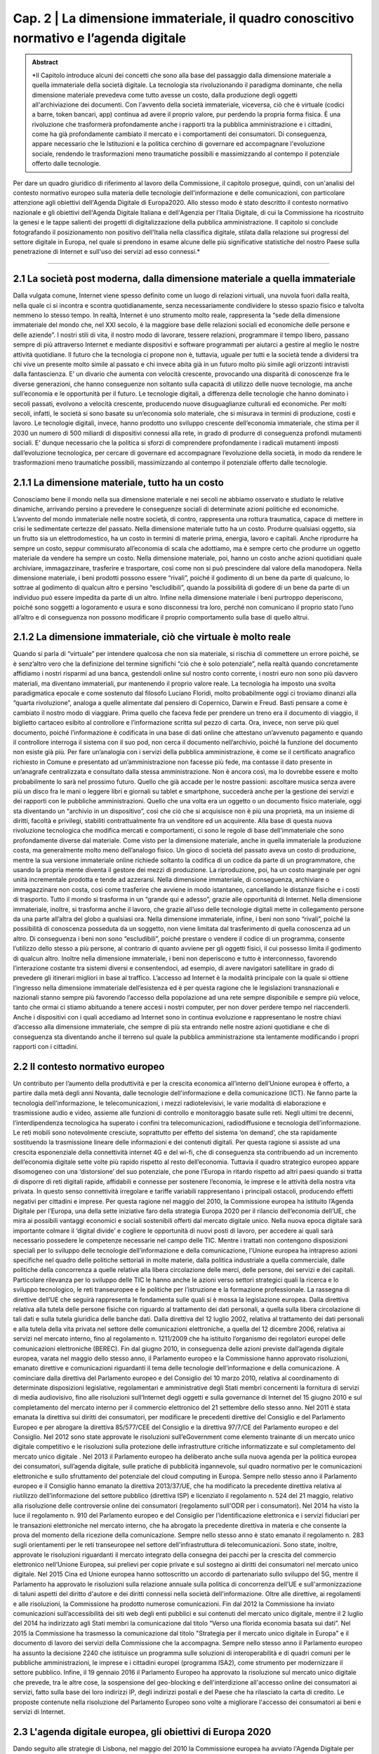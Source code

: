 ==================================================
Cap. 2 | La dimensione immateriale, il quadro conoscitivo normativo e l’agenda digitale
==================================================

.. admonition:: Abstract

   *Il Capitolo introduce alcuni dei concetti che sono alla base del passaggio dalla dimensione materiale a quella immateriale della             società digitale. La tecnologia sta rivoluzionando il paradigma dominante, che nella dimensione materiale prevedeva come tutto avesse un costo, dalla produzione degli oggetti all'archiviazione dei documenti. Con l'avvento della società immateriale, viceversa, ciò che è virtuale (codici a barre, token bancari, app) continua ad avere il proprio valore, pur perdendo la propria forma fisica. È una rivoluzione che trasformerà profondamente anche i rapporti tra la pubblica amministrazione e i cittadini, come ha già profondamente cambiato il mercato e i comportamenti dei consumatori. Di conseguenza, appare necessario che le Istituzioni e la politica cerchino di governare ed accompagnare l'evoluzione sociale, rendendo le trasformazioni meno traumatiche possibili e massimizzando al contempo il potenziale offerto dalle tecnologie. 

Per dare un quadro giuridico di riferimento al lavoro della Commissione, il capitolo prosegue, quindi, con un'analisi del contesto normativo europeo sulla materia delle tecnologie dell'informazione e delle comunicazioni, con particolare attenzione agli obiettivi dell'Agenda Digitale di Europa2020. Allo stesso modo è stato descritto il contesto normativo nazionale e gli obiettivi dell'Agenda Digitale Italiana e dell'Agenzia per l'Italia Digitale, di cui la Commissione ha ricostruito la genesi e le tappe salienti dei progetti di digitalizzazione della pubblica amministrazione. Il capitolo si conclude fotografando il posizionamento non positivo dell'Italia nella classifica digitale, stilata dalla relazione sui progressi del settore digitale in Europa, nel quale si prendono in esame alcune delle più significative statistiche del nostro Paese sulla penetrazione di Internet e sull'uso dei servizi ad esso connessi.*

------------

2.1 La società post moderna, dalla dimensione materiale a quella immateriale
^^^^^^^^^^^^^^^^^^^^^^^^^^^^^^^^^^^^^^
Dalla vulgata comune, Internet viene spesso definito come un luogo di relazioni virtuali, una nuvola fuori dalla realtà, nella quale ci si incontra e scontra quotidianamente, senza necessariamente condividere lo stesso spazio fisico e talvolta nemmeno lo stesso tempo. In realtà, Internet è uno strumento molto reale, rappresenta la “sede della dimensione immateriale del mondo che, nel XXI secolo, è la maggiore base delle relazioni sociali ed economiche delle persone e delle aziende”. I nostri stili di vita, il nostro modo di lavorare, tessere relazioni, programmare il tempo libero, passano sempre di più attraverso Internet e mediante dispositivi e software programmati per aiutarci a gestire al meglio le nostre attività quotidiane. 
Il futuro che la tecnologia ci propone non è, tuttavia, uguale per tutti e la società tende a dividersi tra chi vive un presente molto simile al passato e chi invece abita già in un futuro molto più simile agli orizzonti intravisti dalla fantascienza. E’ un divario che aumenta con velocità crescente, provocando una disparità di conoscenze fra le diverse generazioni, che hanno conseguenze non soltanto sulla capacità di utilizzo delle nuove tecnologie, ma anche sull’economia e le opportunità per il futuro. Le tecnologie digitali, a differenza delle tecnologie che hanno dominato i secoli passati, evolvono a velocità crescente, producendo nuove disuguaglianze culturali ed economiche. Per molti secoli, infatti, le società si sono basate su un’economia solo materiale, che si misurava in termini di produzione, costi e lavoro. Le tecnologie digitali, invece, hanno prodotto uno sviluppo crescente dell’economia immateriale, che stima per il 2030 un numero di 500 miliardi di dispositivi connessi alla rete, in grado di produrre di conseguenza profondi mutamenti sociali. E’ dunque necessario che la politica si sforzi di comprendere profondamente i radicali mutamenti imposti dall’evoluzione tecnologica, per cercare di governare ed accompagnare l’evoluzione della società, in modo da rendere le trasformazioni meno traumatiche possibili, massimizzando al contempo il potenziale offerto dalle tecnologie.  

2.1.1 La dimensione materiale, tutto ha un costo
^^^^^^^^^^^^^^^^^^^^^^^^^^^^^^^^^^^^^^
Conosciamo bene il mondo nella sua dimensione materiale e nei secoli ne abbiamo osservato e studiato le relative dinamiche, arrivando persino a prevedere le conseguenze sociali di determinate azioni politiche ed economiche. L’avvento del mondo immateriale nelle nostre società, di contro, rappresenta una rottura traumatica, capace di mettere in crisi le sedimentate certezze del passato. Nella dimensione materiale tutto ha un costo. Produrre qualsiasi oggetto, sia un frutto sia un elettrodomestico, ha un costo in termini di materie prima, energia, lavoro e capitali. Anche riprodurre ha sempre un costo, seppur commisurato all’economia di scala che adottiamo, ma è sempre certo che produrre un oggetto materiale da vendere ha sempre un costo. Nella dimensione materiale, poi, hanno un costo anche azioni quotidiani quale archiviare, immagazzinare, trasferire e trasportare, così come non si può prescindere dal valore della manodopera. Nella dimensione materiale, i beni prodotti possono essere “rivali”, poiché il godimento di un bene da parte di qualcuno, lo sottrae al godimento di qualcun altro e persino “escludibili”, quando la possibilità di godere di un bene da parte di un individuo può essere impedita da parte di un altro. Infine nella dimensione materiale i beni purtroppo deperiscono, poiché sono soggetti a logoramento e usura e sono disconnessi tra loro, perché non comunicano il proprio stato l’uno all’altro e di conseguenza non possono modificare il proprio comportamento sulla base di quello altrui.  

2.1.2 La dimensione immateriale, ciò che virtuale è molto reale
^^^^^^^^^^^^^^^^^^^^^^^^^^^^^^^^^^^^^^
Quando si parla di “virtuale” per intendere qualcosa che non sia materiale, si rischia di commettere un errore poiché, se è senz’altro vero che la definizione del termine significhi “ciò che è solo potenziale”, nella realtà quando concretamente affidiamo i nostri risparmi ad una banca, gestendoli online sul nostro conto corrente, i nostri euro non sono più davvero materiali, ma diventano immateriali, pur mantenendo il proprio valore reale. La tecnologia ha imposto una svolta paradigmatica epocale e come sostenuto dal filosofo Luciano Floridi, molto probabilmente oggi ci troviamo dinanzi alla “quarta rivoluzione”, analoga a quelle alimentate dal pensiero di Copernico, Darwin e Freud. Basti pensare a come è cambiato il nostro modo di viaggiare. Prima quello che faceva fede per prendere un treno era il documento di viaggio, il biglietto cartaceo esibito al controllore e l’informazione scritta sul pezzo di carta. Ora, invece, non serve più quel documento, poiché l’informazione è codificata in una base di dati online che attestano un’avvenuto pagamento e quando il controllore interroga il sistema con il suo pod, non cerca il documento nell’archivio, poiché la funzione del documento non esiste già più. Per fare un’analogia con i servizi della pubblica amministrazione, è come se il certificato anagrafico richiesto in Comune e presentato ad un’amministrazione non facesse più fede, ma contasse il dato presente in un’anagrafe centralizzata e consultato dalla stessa amministrazione. Non è ancora così, ma lo dovrebbe essere e molto probabilmente lo sarà nel prossimo futuro. Quello che già accade per le nostre passioni: ascoltare musica senza avere più un disco fra le mani o leggere libri e giornali su tablet e smartphone, succederà anche per la gestione dei servizi e dei rapporti con le pubbliche amministrazioni. Quello che una volta era un oggetto o un documento fisico materiale, oggi sta diventando un “archivio in un dispositivo”, così che ciò che si acquisisce non è più una proprietà, ma un insieme di diritti, facoltà e privilegi, stabiliti contrattualmente fra un venditore ed un acquirente. Alla base di questa nuova rivoluzione tecnologica che modifica mercati e comportamenti, ci sono le regole di base dell’immateriale che sono profondamente diverse dal materiale. Come visto per la dimensione materiale, anche in quella immateriale la produzione costa, ma generalmente molto meno dell’analogo fisico. Un gioco di società del passato aveva un costo di produzione, mentre la sua versione immateriale online richiede soltanto la codifica di un codice da parte di un programmatore, che usando la propria mente diventa il gestore dei mezzi di produzione. La riproduzione, poi, ha un costo marginale per ogni unità incrementale prodotta e tende ad azzerarsi. Nella dimensione immateriale, di conseguenza, archiviare o immagazzinare non costa, così come trasferire che avviene in modo istantaneo, cancellando le distanze fisiche e i costi di trasporto. Tutto il mondo si trasforma in un “grande qui e adesso”, grazie alle opportunità di Internet. Nella dimensione immateriale, inoltre, si trasforma anche il lavoro, che grazie all’uso delle tecnologie digitali mette in collegamento persone da una parte all’altra del globo a qualsiasi ora. Nella dimensione immateriale, infine, i beni non sono “rivali”, poiché la possibilità di conoscenza posseduta da un soggetto, non viene limitata dal trasferimento di quella conoscenza ad un altro. Di conseguenza i beni non sono “escludibili”, poiché prestare o vendere il codice di un programma, consente l’utilizzo dello stesso a più persone, al contrario di quanto avviene per gli oggetti fisici, il cui possesso limita il godimento di qualcun altro. Inoltre nella dimensione immateriale, i beni non deperiscono e tutto è interconnesso, favorendo l’interazione costante tra sistemi diversi e consentendoci, ad esempio, di avere navigatori satellitare in grado di prevedere gli itinerari migliori in base al traffico. L’accesso ad Internet è la modalità principale con la quale si ottiene l’ingresso nella dimensione immateriale dell’esistenza ed è per questa ragione che le legislazioni transnazionali e nazionali stanno sempre più favorendo l’accesso della popolazione ad una rete sempre disponibile e sempre più veloce, tanto che ormai ci stiamo abituando a tenere accesi i nostri computer, per non dover perdere tempo nel riaccenderli. Anche i dispositivi con i quali accediamo ad Internet sono in continua evoluzione e rappresentano le nostre chiavi d’accesso alla dimensione immateriale, che sempre di più sta entrando nelle nostre azioni quotidiane e che di conseguenza sta diventando anche il terreno sul quale la pubblica amministrazione sta lentamente modificando i propri rapporti con i cittadini.    

2.2 Il contesto normativo europeo
^^^^^^^^^^^^^^^^^^^^^^^^^^^^^^^^^^^^^^
Un contributo per l’aumento della produttività e per la crescita economica all’interno dell’Unione europea è offerto, a partire dalla metà degli anni Novanta, dalle tecnologie dell'informazione e della comunicazione (ICT). Ne fanno parte la tecnologia dell'informazione, le telecomunicazioni, i mezzi radiotelevisivi, le varie modalità di elaborazione e trasmissione audio e video, assieme alle funzioni di controllo e monitoraggio basate sulle reti. Negli ultimi tre decenni, l’interdipendenza tecnologica ha superato i confini tra telecomunicazioni, radiodiffusione e tecnologia dell’informazione. Le reti mobili sono notevolmente cresciute, soprattutto per effetto del sistema ‘on demand’, che sta rapidamente sostituendo la trasmissione lineare delle informazioni e dei contenuti digitali. Per questa ragione si assiste ad una crescita esponenziale della connettività internet 4G e del wi-fi, che di conseguenza sta contribuendo ad un incremento dell’economia digitale sette volte più rapido rispetto al resto dell’economia. Tuttavia il quadro strategico europeo appare disomogeneo con una ‘distorsione’ del suo potenziale, che pone l’Europa in ritardo rispetto ad altri paesi quando si tratta di disporre di reti digitali rapide, affidabili e connesse per sostenere l’economia, le imprese e le attività della nostra vita privata. In questo senso connettività irregolare e tariffe variabili rappresentano i principali ostacoli, producendo effetti negativi per cittadini e imprese. Per questa ragione nel maggio del 2010, la Commissione europea ha istituito l’Agenda Digitale per l’Europa, una della sette iniziative faro della strategia Europa 2020 per il rilancio dell’economia dell’UE, che mira ai possibili vantaggi economici e sociali sostenibili offerti dal mercato digitale unico. Nella nuova epoca digitale sarà importante colmare il ‘digital divide’ e cogliere le opportunità di nuovi posti di lavoro, per accedere ai quali sarà necessario possedere le competenze necessarie nel campo delle TIC.
Mentre i trattati non contengono disposizioni speciali per lo sviluppo delle tecnologie dell’informazione e della comunicazione, l'Unione europea ha intrapreso azioni specifiche nel quadro delle politiche settoriali in molte materie, dalla politica industriale a quella commerciale, dalle politiche della concorrenza a quelle relative alla libera circolazione delle merci, delle persone, dei servizi e dei capitali. Particolare rilevanza per lo sviluppo delle TIC le hanno anche le azioni verso settori strategici quali la ricerca e lo sviluppo tecnologico, le reti transeuropee e le politiche per l’istruzione e la formazione professionale. 
La rassegna di direttive dell’UE che seguirà rappresenta le fondamenta sulle quali si è mossa la legislazione europea. Dalla direttiva relativa alla tutela delle persone fisiche con riguardo al trattamento dei dati personali, a quella sulla libera circolazione di tali dati e sulla tutela giuridica delle banche dati. Dalla direttiva del 12 luglio 2002, relativa al trattamento dei dati personali e alla tutela della vita privata nel settore delle comunicazioni elettroniche, a quella del 12 dicembre 2006, relativa ai servizi nel mercato interno, fino al regolamento n. 1211/2009 che ha istituito l’organismo dei regolatori europei delle comunicazioni elettroniche (BEREC). Fin dal giugno 2010, in conseguenza delle azioni previste dall’agenda digitale europea, varata nel maggio dello stesso anno, il Parlamento europeo e la Commissione hanno approvato risoluzioni, emanato direttive e comunicazioni riguardanti il tema delle tecnologie dell’informazione e della comunicazione. A cominciare dalla direttiva del Parlamento europeo e del Consiglio del 10 marzo 2010, relativa al coordinamento di determinate disposizioni legislative, regolamentari e amministrative degli Stati membri concernenti la fornitura di servizi di media audiovisivo, fino alle risoluzioni sull’Internet degli oggetti e sulla governance di Internet del 15 giugno 2010 e sul completamento del mercato interno per il commercio elettronico del 21 settembre dello stesso anno. 
Nel 2011 è stata emanata la direttiva sui diritti dei consumatori, per modificare le precedenti direttive del Consiglio e del Parlamento Europeo e per abrogare la direttiva 85/577/CEE del Consiglio e la direttiva 97/7/CE del Parlamento europeo e del Consiglio. Nel 2012 sono state approvate le risoluzioni sull’eGovernment come elemento trainante di un mercato unico digitale competitivo e le risoluzioni sulla protezione delle infrastrutture critiche informatizzate e sul completamento del mercato unico digitale . 
Nel 2013 il Parlamento europeo ha deliberato anche sulla nuova agenda per la politica europea dei consumatori, sull’agenda digitale, sulle pratiche di pubblicità ingannevole, sul quadro normativo per le comunicazioni elettroniche e sullo sfruttamento del potenziale del cloud computing in Europa. Sempre nello stesso anno il Parlamento europeo e il Consiglio hanno emanato la direttiva 2013/37/UE, che ha modificato la precedente direttiva relativa al riutilizzo dell’informazione del settore pubblico (direttiva ISP) e licenziato il regolamento n. 524 del 21 maggio, relativo alla risoluzione delle controversie online dei consumatori (regolamento sull'ODR per i consumatori). 
Nel 2014 ha visto la luce il regolamento n. 910 del Parlamento europeo e del Consiglio per l’identificazione elettronica e i servizi fiduciari per le transazioni elettroniche nel mercato interno, che ha abrogato la precedente direttiva in materia e che consente la prova del momento della ricezione della comunicazione. Sempre nello stesso anno è stato emanato il regolamento n. 283 sugli orientamenti per le reti transeuropee nel settore dell'infrastruttura di telecomunicazioni. Sono state, inoltre, approvate le risoluzioni riguardanti il mercato integrato della consegna dei pacchi per la crescita del commercio elettronico nell’Unione Europea, sui prelievi per copie private e sul sostegno ai diritti dei consumatori nel mercato unico digitale. 
Nel 2015 Cina ed Unione europea hanno sottoscritto un accordo di partenariato sullo sviluppo del 5G, mentre il Parlamento ha approvato le risoluzioni sulla relazione annuale sulla politica di concorrenza dell’UE e sull'armonizzazione di taluni aspetti del diritto d'autore e dei diritti connessi nella società dell'informazione.
Oltre alle direttive, ai regolamenti e alle risoluzioni, la Commissione ha prodotto numerose comunicazioni. Fin dal 2012 la Commissione ha inviato comunicazioni sull’accessibilità dei siti web degli enti pubblici e sui contenuti del mercato unico digitale, mentre il 2 luglio del 2014 ha indirizzato agli Stati membri la comunicazione dal titolo “Verso una florida economia basata sui dati”. Nel 2015 la Commissione ha trasmesso la comunicazione dal titolo "Strategia per il mercato unico digitale in Europa" e il documento di lavoro dei servizi della Commissione che la accompagna. Sempre nello stesso anno il Parlamento europeo ha assunto la decisione 2240 che istituisce un programma sulle soluzioni di interoperabilità e di quadri comuni per le pubbliche amministrazioni, le imprese e i cittadini europei (programma ISA2), come strumento per modernizzare il settore pubblico. Infine, il 19 gennaio 2016 il Parlamento Europeo ha approvato la risoluzione sul mercato unico digitale che prevede, tra le altre cose, la sospensione del geo-blocking e dell'interdizione all'accesso online dei consumatori ai servizi, fatto sulla base dei loro indirizzi IP, degli indirizzi postali e del Paese che ha rilasciato la carta di credito. Le proposte contenute nella risoluzione del Parlamento Europeo sono volte a migliorare l'accesso dei consumatori ai beni e servizi di Internet. 

2.3 L'agenda digitale europea, gli obiettivi di Europa 2020
^^^^^^^^^^^^^^^^^^^^^^^^^^^^^^^^^^^^^^^^^^^^^^^^^^^^^^^^^^^^^^^^^^
Dando seguito alle strategie di Lisbona, nel maggio del 2010 la Commissione europea ha avviato l'Agenda Digitale per l'Europa (DAE), una delle sette iniziative faro della strategia Europa 2020, che fissa gli obiettivi per la crescita nell’Unione da raggiungere entro il 2020. L’Agenda Digitale propone di sfruttare al meglio il potenziale delle tecnologie dell’informazione e della comunicazione (TIC) per favorire l’innovazione, la crescita economica e il progresso. Contiene 101 azioni, raggruppate intorno a sette aree prioritarie: 
promuovere un quadro giuridico e normativo nuovo e più stabile, tale da incentivare gli investimenti in un’infrastruttura aperta e competitiva per la banda larga ad alta velocità; 
realizzare nuove infrastrutture per i servizi pubblici digitali per collegare l'Europa;
avviare processi di istruzione e formazione, in grado di fornire le competenze digitali adeguate per la nuova occupazione generata da questo settore; 
migliorare il tasso di fiducia e sicurezza in Internet, promuovendo una strategia per la sicurezza dell’UE, che sia in grado di fornire risposte coordinate agli attacchi cibernetici e norme più rigorose in merito alla protezione dei dati personali;   
aggiornare il framework normativo dell'UE sul copyright e i diritti d’autore;
accelerare il cloud computing attraverso il potere d'acquisto del settore pubblico;
lanciare una nuova strategia industriale sull'elettronica.
L’obiettivo dell’Agenda Digitale è principalmente quello di accompagnare le persone a orientarsi nel mondo digitale. Nel complesso le TIC rappresentano circa il 5% dell’economia dell’UE e il 25% della spesa totale delle imprese, mentre gli investimenti in questo settore sono responsabili del 50% dell’aumento della produttività in tutta l’Unione.
Il punto centrale della strategia Europa 2020 è rappresentato dalla diffusione della banda larga, quale strumento per rilanciare l’economia e la competitività dei Paesi dell’Unione Europea, per migliorare gli standard di trasparenza nei rapporti fra i privati, le istituzioni e le pubbliche amministrazioni ed, infine, come mezzo per ampliare l’uso delle tecnologie per incrementare i livelli di comunicabilità ed inclusione sociale. Per raggiungere questi scopi, l’Agenda Digitale Europea ha fissato degli obiettivi quantitativi in materia di banda larga, al fine di riuscire a raggiungere tutti i cittadini dell’Unione con una copertura di base ed arrivare, entro il 2020, ad una copertura veloce per tutti pari o superiore ai 30 Mbps e una banda larga ultraveloce fino a 100 Mbps, per almeno il 50 per cento dei cittadini dell’UE. Su queste premesse, nel settembre del 2016 la Commissione Europea ha rivisto al rialzo questi obiettivi, inviando una comunicazione che ha quale obiettivo per il 2025, quello di raggiungere una connettività Gigabit per le scuole, i principali prestatori di servizi pubblici e le imprese ad alta intensità digitale, in grado di trasformare la rete in un vero e proprio strumento di comunicazione globale, capace di mantenere in connessione costante fra loro cittadini, Istituzioni ed imprese.
In questi anni le politiche comunitarie sul tema hanno raggiunto alcuni risultati che hanno prodotto alcuni vantaggi per i cittadini. In modo particolare l’UE ha elaborato un sistema di diritti e tutele degli utenti, soprattutto attraverso la razionalizzazione delle reti di pronto intervento, promuovendo il numero unico d’emergenza europeo (112), quelli destinati ai familiari dei bambini scomparsi (116000) e per l'assistenza ai minori (116111), oltre ad una linea telefonica per il sostegno emotivo (116123). Sono stati raggiunti alcuni risultati favorevoli per quanto riguarda i diritti sulla telefonia mobile e le comunicazioni elettroniche, quale il diritto alla portabilità del proprio numero di telefono, entro un giorno lavorativo, l’eliminazione delle onerose tariffe di roaming internazionale e la possibilità di possedere un nome di dominio di primo livello dell’UE. Si è inoltre cercato di migliorare la coerenza delle procedure di regolamentazione nazionale, promuovendo approcci e prassi comuni, in grado di favorire lo sviluppo di una normativa coerente e soprattutto garante della concorrenza nel mercato unico delle telecomunicazioni. Dal 1999 ad oggi si sono susseguiti numerosi programmi pluriennali che avevano come obiettivo principale l’utilizzo sicuro della rete e che hanno portato, nel 2014, all’istituzione dell’ENISA, l’agenzia europea per la sicurezza delle reti e dell’informazione, la cui azione è stata ulteriormente potenziata con l’adozione della risoluzione del Parlamento europeo del 16 aprile 2013. Nel luglio del 2016 è stata inoltre emanata una direttiva sulle misure volte a garantire un comune livello di elevata sicurezza delle reti e dell'informazione nell'Unione. 
Secondo le stime della Commissione Europea, la piena attuazione dell’Agenda Digitale aumenterebbe il prodotto interno lordo europeo del 5 per cento, l'equivalente di 1.500 euro pro capite, nel corso dei prossimi otto anni. Conseguenza diretta di questo effetto positivo sull’economia, nel lungo periodo, sarebbe l’aumento di 3,8 milioni di nuovi posti di lavoro in tutti i settori dell'economia. Tuttavia vi sono numerosi ostacoli che minano gli obiettivi previsti dall’Agenda Digitale. Non è ancora sufficiente l’impegno nella ricerca e nell’innovazione, così come è ancora estesa la mancanza di alfabetizzazione digitale e di competenze informatiche, soprattutto nei settori dell’amministrazione pubblica. Per questa ragione, nel prossimo futuro, sono previste alcune azioni da intraprendere nell’ambito dell’Agenda Digitale per migliorare l’accesso dei cittadini al digitale. La Commissione si sta impegnando ad aprire l’accesso ai contenuti on line legali, semplificando le procedure di liberatoria e gestione dei diritti d’autore e di rilascio di licenze transfrontaliere. Per agevolare le fatturazioni e i pagamenti elettronici, la Commissione completerà l’area di pagamento unica in euro (SEPA), provvedendo alla revisione della direttiva sulla firma elettronica, al fine di offrire sistemi di autenticazione elettronica più sicuri. Un altro punto di intervento riguarda le azioni che saranno messe in campo per migliorare la fiducia degli utenti sulla sicurezza dei pagamenti e la protezione della riservatezza. La Commissione intende rivedere il quadro normativo dell’UE in materia di protezione dei dati, pubblicando un codice on line che riassuma in modo chiaro e accessibile i diritti degli utenti digitali. Tale codice verterà anche sulla legislazione in materia di contratti e sulla risoluzione delle controversie on line a livello europeo. A tutela dei consumatori, sarà inoltre creato un marchio di fiducia UE on line. Obiettivo dell’UE sarà anche quello di aumentare l’interoperabilità di dispositivi, applicazioni, banche dati, servizi e reti. Capitolo a parte merita il rafforzamento della politica europea nel contrasto alla criminalità informatica , la pedopornografia on line e il non rispetto della riservatezza e dei dati personali. 

2.4 Il contesto normativo nazionale
^^^^^^^^^^^^^^^^^^^^^^^^^^^^^^^^^^^^^^^^^^^^^^^^^^^^^^^^^^^^^^^^^^
Il primo riferimento organico per l'informatica nella pubblica amministrazione è stato il D.lgs. n. 39/1993, il cui obiettivo era disciplinare la progettazione, lo sviluppo e la gestione dei sistemi informativi automatizzati delle amministrazioni statali. Il decreto focalizzava sulla stessa amministrazione la responsabilità dei progetti di informatizzazione, evitando il più possibile il ricorso a fornitori esterni, i quali nel decennio 1983-1992, approfittando delle scarse conoscenze informatiche dei dirigenti della pubblica amministrazione, spesso proponevano soluzioni non sempre pienamente in linea con le esigenze della stessa, offrendo prestazioni e servizi a prezzi non proprio allineati ai valori di mercato, tali da produrre la più alta incidenza sul bilancio statale delle spese per le tecnologie dell’informazione. Con la successiva legge n. 59/1997 il legislatore si era prefisso di ridurre la burocrazia e semplificare i rapporti tra la pubblica amministrazione e il cittadino, sostituendo il documento di carta con il documento elettronico, arrivando ad introdurre con la successiva legge 127/1997, la Carta d’Identità Elettronica (CIE). Per quanto attiene alla questione della firma, con il D.P.R. 513/1997 è stata introdotta la firma digitale, mentre il protocollo informatico e di conseguenza la gestione dei flussi documentali sono stati normati con il D.P.R. 428/1998. Per procedere ad un riordino organico dell’intero settore si è dovuto attendere il D.P.R. 445/2000, che ha provveduto a raccogliere in un testo unico tutte le disposizioni legislative e regolamentari in materia di documentazione amministrativa, sia informatica che cartacea tradizionale, introducendo la de-certificazione dei medesimi e introducendo il divieto per tutte le pubbliche amministrazioni di richiedere la presentazione di certificati, ogni qualvolta sia possibile l'acquisizione d'ufficio delle relative informazioni. 

Per la prima volta nel 2005 le disposizioni in materia di attività digitale delle pubbliche amministrazioni vengono raccolte e riordinate in un unico testo normativo, il Codice dell’Amministrazione Digitale (CAD). Il Codice viene inserito nel quadro normativo attraverso il D.lgs. n. 82/2005 e segna una svolta decisiva nella vita delle amministrazioni pubbliche e nei rapporti che queste intrattengono con i cittadini e le imprese. La legge prevedeva, per la prima volta nel nostro Paese, la possibilità per i cittadini di relazionarsi ufficialmente con le amministrazioni pubbliche attraverso le tecnologie telematiche. Di conseguenza le amministrazioni pubbliche si trovavano nell’obbligo di doversi attrezzare per rendere effettivamente esigibili i nuovi diritti. Il Codice affronta in maniera organica l’utilizzo delle tecnologie dell’informazione e della comunicazione nelle attività delle pubbliche amministrazioni, nei suoi aspetti organizzativi e procedimentali e con particolare riguardo ai rapporti con i cittadini e le imprese.

All’inizio della XVI legislatura grazie al D.L. n. 112/2008, le amministrazioni vengono obbligate a provvedere alla riduzione del 50 per cento, rispetto all’anno precedente, delle spese relative alla stampa delle relazioni e di ogni altro tipo di pubblicazione prevista da leggi e regolamenti. Con la finalità di ridurre i consumi di carta e diffondere prassi e comportamenti virtuosi, con il D.L. n. 208/2008 viene affidato al Ministro dell’ambiente il compito di organizzare iniziative e strumenti di monitoraggio e verifica, anche promuovendo progetti e campagne di comunicazione e sensibilizzazione. Per questa ragione e per velocizzare i rapporti con l’esterno, grazie al D.L. n. 185/2008 viene esteso per tutte le pubbliche amministrazioni l’obbligo di istituire una casella di posta elettronica certificata per le comunicazioni ufficiali con i cittadini, i quali possono a loro volta richiederne l’attribuzione gratuita. La definizione delle modalità di rilascio e di uso della casella di PEC assegnata ai cittadini sono state individuate con il D.P.C.M. del 6 maggio 2009, mentre l’implementazione delle sue funzioni è stata perseguita con il D.P.C.M. del 22 luglio 2011, il D.L. n. 5/2012 e il D.L. n. 179/2012.

La legge n. 69/2009 sulle “Disposizioni per lo sviluppo economico, la semplificazione, la competitività nonché in materia di processo civile" ha previsto alcune norme tese ad accelerare il processo di realizzazione dell’e-government tra le quali, in particolare, la delega al Governo ad adottare uno o più decreti legislativi di modifica del CAD. La delega ha inoltre previsto, la riorganizzazione del Centro Nazionale per l’Informatica nella Pubblica Amministrazione (CNIPA), trasformato in DigitPA, un ente pubblico non economico, che opera seguendo le direttive della Presidenza del Consiglio o di un ministro delegato. Nella delega sono state inserite anche forme sanzionatorie per le amministrazioni che non ottemperino alle previsioni contenute nel Codice; la modifica della normativa in materia di firma digitale, con l’obiettivo di intensificarne l’uso nella pubblica amministrazione ed infine norme finalizzate all’eliminazione dei costi derivanti dal mantenimento delle pubblicazioni in formato cartaceo, con la conseguente creazione dell’albo on line. 

In conformità alla delega è stato quindi approvato il D.lgs. n. 235/2010 il quale, riformando il CAD, doveva rappresentare il secondo pilastro su cui si basa il processo di rinnovamento della pubblica amministrazione, avviato con l'approvazione del D.lgs. n. 150/2009, che aveva introdotto nella pubblica amministrazione i principi di meritocrazia, premialità, trasparenza e responsabilizzazione dei dirigenti. Il nuovo Codice dell'Amministrazione Digitale costituisce un insieme organico di norme che hanno l’obiettivo di creare le condizioni giuridiche e organizzative utili ad agevolare il passaggio dall’amministrazione basata sulla carta e il riconoscimento de visu dei cittadini, ad una "amministrazione digitale", ispirata a modelli e strumenti di comunicazione capaci di sfruttare al meglio tutti i vantaggi e le potenzialità offerte dalle nuove tecnologie. Le novità legislative introdotte producono nuovi diritti per i cittadini e le imprese, garantendo loro l’uso delle tecnologie informatiche per tutti i rapporti con qualsiasi amministrazione pubblica. Ne consegue il dovere da parte delle pubbliche amministrazioni di rendere sempre e dovunque disponibile un canale digitale sicuro, certificato e con piena validità giuridica, in grado di far dialogare i cittadini con la pubblica amministrazione, senza l’obbligo di doversi presentare agli sportelli della stessa per consegnare documenti cartacei o firmare moduli e istanze. A questo diritto se ne aggiungono altri come quello di reperire on line la modulistica in corso di validità, la facoltà di utilizzare quale canale di comunicazione la posta certificata ed infine la possibilità di effettuare qualsiasi pagamento con modalità informatiche. 
Durante la XVI legislatura, il CAD ha subito ulteriori modifiche e innovazioni, fuori da un quadro di riforma organico, ad opera del D.L. n. 201/2011, del D.L. n. 5/2012 e del D.L. n. 179/2012. Nell’ultimo anno della XVI legislatura il D.L. n. 83/2012 ha istituito un organismo unico denominato Agenzia per l’Italia digitale (AgID), con l’obiettivo di razionalizzare il complesso delle funzioni in materia di innovazione tecnologica e di digitalizzazione della pubblica amministrazione. Alla nuova Agenzia vengono attribuite le funzioni precedentemente in capo agli enti conseguentemente soppressi di DigitPA e dell’Agenzia per la diffusione delle tecnologie per l’innovazione. La riorganizzazione è funzionale alla realizzazione dell’Agenda digitale italiana, di diretta derivazione europea. Sullo sviluppo e il potenziamento dell’Agenda digitale italiana sono stati approvati il D.L. n. 179/2012, convertito dalla Legge n. 221/2012 e il D.L. n. 69/2013, convertito dalla Legge n. 98/2013, con il quale si è incentivato l’utilizzo delle mail e si è fatto divieto dell’uso del fax nelle pubbliche amministrazioni. Il nuovo quadro normativo ha introdotto regole tecniche per le firme elettroniche, per il protocollo informatico e per il sistema di conservazione dei documenti informatici. Il D.L. n. 90/2014 ha definito e stabilito un piano di informatizzazione delle procedure per la presentazione di istanze, dichiarazioni e segnalazioni, garantendone la compilazione on line mediante procedure guidate, accessibili tramite autenticazione con il Sistema Pubblico, per la gestione dell’Identità Digitale di cittadini e imprese. Queste procedure devono consentire il corretto completamento della richiesta, il tracciamento dell’istanza con individuazione del responsabile del procedimento e, ove possibile, l’indicazione dei termini entro i quali il richiedente ha diritto ad ottenere una risposta.

Sulla Gazzetta Ufficiale n. 214 del 13 settembre 2016 è stato pubblicato il D.Lgs. n. 179 del 26 agosto 2016, recante modifiche ed integrazioni al CAD. È una delle più complesse riforme che hanno interessato il CAD, poiché non si limita a modificare ed integrare alcune norme, ma ne abroga diverse anche attraverso accorpamenti e semplificazioni. La riforma approvata nel corso dell’attuale legislatura vuole promuovere e rendere effettivi i diritti di cittadinanza digitale dei cittadini e delle imprese, garantendo, allo stesso tempo, il diritto di accesso ai dati, ai documenti e ai servizi di loro interesse in modalità digitale, semplificando le modalità di accesso ai servizi alla persona. La digitalizzazione dei rapporti tra cittadini e pubblica amministrazione si fonda sul domicilio digitale, definito come l’indirizzo di posta elettronica certificata o altro servizio di recapito certificato qualificato secondo le norme eIdas, che consente la prova al momento della ricezione. Il nuovo CAD, quindi, riconosce ai cittadini il diritto di indicare al Comune di residenza un domicilio digitale, quale canale esclusivo di comunicazione con l’amministrazione. Grazie alla “carta della cittadinanza digitale” e all’implementazione del Sistema Pubblico d’Identità Digitale (SPID) e all’Anagrafe Nazionale della Popolazione Residente (ANPR), i cittadini potranno accedere ai servizi pubblici e di quei privati che aderiranno al sistema, utilizzando un unico nome utente e un’unica password. La riforma ha previsto un ruolo centrale per il sistema SPID, che consentirà a soggetti pubblici e privati, previo accreditamento dell’AgID, di identificare le credenziali di cittadini, imprese e pubbliche amministrazioni per consentire loro l’accesso ai servizi in rete. La riforma del CAD si è resa necessaria anche dall’obbligo di adeguare il Codice al Regolamento Comunitario, noto con l’acronimo di e-IDAS, entrato in vigore nel settembre del 2014 direttamente in tutti gli Stati membri dell’UE e che stabilisce le condizioni per il riconoscimento reciproco in ambito di identificazione elettronica e le regole comuni per le firme elettroniche, l’autenticazione web ed i relativi servizi fiduciari per le transazioni elettroniche. Nella riforma è stata inoltre istituita la figura del commissario governativo all’agenda digitale, che si potrà avvalere dei soggetti pubblici e sostituirsi alle amministrazioni competenti per adottare i provvedimenti dovuti per l’attuazione degli obiettivi prefissati. All’AgID viene affidato il compito di raggiungere gli obiettivi prefissati dall’Agenda Digitale Italiana, in stretta sinergia con gli indirizzi dettati dal Presidente del Consiglio dei ministri o dal Ministro delegato e con l’Agenda Digitale Europea.

2.5 L’Agenda Digitale Italiana
^^^^^^^^^^^^^^^^^^^^^^^^^^^^^^^^^
Sulla scia dell’Unione Europea, che nel 2010 ha inserito l’Agenda Digitale tra le sette iniziative faro della strategia di Europa 2020, definendo quali obiettivi raggiungere a livello comunitario, l’Italia l’ha istituita il 1 marzo 2012 con un decreto del Ministro dello sviluppo economico insieme con quelli della pubblica amministrazione e semplificazione, dell’istruzione e dell’economia. L’Agenda Digitale Italiana è stata realizzata in seguito alla sottoscrizione da parte di tutti gli Stati membri dell’Unione dell’Agenda Digitale Europea. Anche l’Italia, come Paese, ha dettato un insieme di priorità con azioni e risorse dedicate all’innovazione del Paese. Identità digitale del cittadino, open data, e-government, azzeramento del digital divide, pagamenti elettronici, sanità e giustizia digitale, istruzione, ricerca e smart city rappresentano i settori nei quali il pubblico è chiamato ad intervenire direttamente o attraverso la collaborazione con i privati, per realizzare infrastrutture e servizi che siano in grado di migliorare la qualità della vita dei cittadini e rendere più competitivo il Paese. La strategia italiana è stata elaborata in stretta complementarietà tra il livello nazionale e quello regionale, grazie al contributo della Conferenza delle Regioni e delle Province Autonome. L’Agenda Digitale Italiana è determinata, a livello giuridico, da un quadro normativo, di cui il decreto n. 5 del 9 febbraio 2012 ha disegnato gli elementi fondanti: la costituzione di una cabina di regia interministeriale come elemento strutturale di coordinamento e governo; l’Agenda digitale come strumento di raccordo operativo dei tanti progetti in corso e di tutte le iniziative necessarie allo sviluppo della società dell’informazione e della comunicazione; la razionalizzazione degli enti deputati ad intervenire sulle politiche dell’innovazione. Ulteriori interventi normativi si sono avuti con l’approvazione dei D.L. nn. 83 e 95 del 2012 e con il D.L. n. 179/2012, grazie ai quali, fra le altre cose, è stata istituita l’Agenzia per l’Italia Digitale (AgID) con il compito di garantire la realizzazione degli obiettivi dell’Agenda Digitale Italiana in coerenza con l’Agenda Digitale Europea. L’Agenzia svolge le funzioni ed i compiti che gli sono stati attribuiti dalla legge, al fine di perseguire il massimo livello di innovazione tecnologica nell'organizzazione e nello sviluppo della pubblica amministrazione e al servizio dei cittadini e delle imprese, nel rispetto dei principi di legalità, imparzialità e trasparenza e secondo criteri di efficienza, economicità ed efficacia. La governance dell’Agenda Digitale Italiana è stata ulteriormente potenziata con la Legge n. 98/2013, che ha previsto anche misure per favorire la diffusione del domicilio digitale.
Nel marzo del 2015, nell’ambito dell’Accordo di Partenariato 2014-2020 la Presidenza del Consiglio dei ministri, insieme al Ministero dello sviluppo economico, all’Agenzia per l’Italia Digitale e all’Agenzia per la Coesione ha predisposto i piani nazionali “Piano nazionale Banda Ultra Larga” e “Crescita Digitale”, nei quali sono identificate le linee di azione e gli obiettivi prioritari da realizzare, nell’ambito dell’Agenda Digitale Italiana, entro il 2020. 
Tra gli obiettivi figura la realizzazione della banda ultra larga, per garantire all’85 per cento della popolazione, entro il 2020, una connettività di rete con velocità di almeno 100 Mbps, fino allo sviluppo dello SPID, che consentirà a cittadini e imprese l’accesso in rete ai servizi pubblici e privati della pubblica amministrazione con un’unica identità digitale. Tra gli obiettivi dell’Agenda Digitale Italiana rientrano anche il sistema PagoPA, per i pagamenti on line nei confronti delle pubbliche amministrazioni e ANPR, per raccogliere in un’unica banca dati nazionale le informazioni anagrafiche della popolazione residente.
Inoltre l’Agenda Digitale Italiana prevede di incentivare le pubbliche amministrazioni alla pubblicazione di open data standardizzati e accessibili per migliorare il patrimonio informativo pubblico di conoscenze. Per attuare gli obiettivi dell’Agenda Digitale Italiana è necessario il coordinamento delle azioni della pubblica amministrazione, delle imprese e della società civile ed è necessaria una gestione integrata delle diverse fonti di finanziamento nazionali e comunitarie. Proprio per questa ragione l’Agenzia per l’Italia Digitale ha anche il compito di redigere il Piano triennale per l’informatica nella Pubblica amministrazione.

2.6 Gli obiettivi dell’Agenzia per l’Italia digitale (AgID)
^^^^^^^^^^^^^^^^^^^^^^^^^^^^^^^^^
L'Agenzia per l'Italia Digitale ha il compito di garantire la realizzazione degli obiettivi dell’Agenda Digitale Italiana in coerenza con l’Agenda Digitale Europea.  Per questo motivo, ad AgID sono assegnate da statuto, tra l'altro, le seguenti competenze e funzioni:
il coordinamento informatico dell'amministrazione centrale, regionale e locale;
l’emanazione di pareri interpretativi, su richiesta delle amministrazioni, sulle disposizioni del CAD e sulle disposizioni in materia di ICT, evidenziando al Ministro eventuali esigenze di modifiche normative per disposizioni che appaiono ostacolare l’attuazione dell’Agenda Digitale Italiana o deviare la corretta evoluzione del Sistema Informativo della Pubblica Amministrazione secondo il modello di riferimento approvato dalla Commissione SPC (Sistema Pubblico di Connettività);
l’emanazione di indirizzi, regole tecniche, linee guida e metodologie progettuali in materia di tecnologie informatiche, promuovendo l'omogeneità dei linguaggi, delle procedure e degli standard, anche di tipo aperto, anche sulla base degli studi e delle analisi effettuate a tale scopo dall'Istituto superiore delle comunicazioni e delle tecnologie dell'informazione, in modo da assicurare anche la piena interoperabilità e cooperazione applicativa tra i sistemi informatici della pubblica amministrazione e tra questi e i sistemi dell'Unione europea;
l’omogeneità dei sistemi informativi pubblici, mediante il necessario coordinamento tecnico, destinati a erogare servizi ai cittadini e alle imprese, garantendo livelli uniformi di qualità e fruibilità sul territorio nazionale, nonché la piena integrazione a livello europeo;
l’attività di progettazione e coordinamento delle iniziative strategiche e di preminente interesse nazionale, anche a carattere intersettoriale, per la più efficace erogazione di servizi in rete della pubblica amministrazione, per i cittadini e per le imprese;
la diffusione dell'utilizzo delle tecnologie dell'informazione e della comunicazione, allo scopo di favorire l'innovazione e la crescita economica, sociale e culturale;
la vigilanza sulla qualità dei servizi e sulla ottimizzazione della spesa in materia informatica, anche in collaborazione con Consip S.p.a e Sogei S.p.a.;
la promozione e diffusione di iniziative di alfabetizzazione digitale, anche promuovendo il ricorso a tecnologie didattiche innovative;
la promozione delle politiche di valorizzazione del patrimonio informativo pubblico nazionale, ivi compresa la definizione della strategia in materia di open data, lo sviluppo e la gestione del portale nazionale dei dati aperti;
il ruolo di autorità di riferimento nazionale nell'ambito dell'Unione Europea ed in ambito internazionale nelle materie attribuite, in accordo con le amministrazioni competenti, e la partecipazione all'attuazione di programmi europei al fine di attrarre, reperire e monitorare le fonti di finanziamento finalizzate allo sviluppo di politiche per l'innovazione;
la promozione della definizione e dello sviluppo di grandi progetti strategici di ricerca e innovazione connessi alla realizzazione dell'Agenda Digitale Italiana ed Europea, anche secondo il programma europeo Horizon2020, con l'obiettivo di favorire lo sviluppo delle comunità intelligenti, la diffusione della rete a banda ultralarga, fissa e mobile, tenendo conto delle singole specificità territoriali e della copertura delle aree a bassa densità abitativa, e i relativi servizi, la valorizzazione digitale dei beni culturali e paesaggistici, la sostenibilità ambientale, i trasporti e la logistica, la difesa e la sicurezza, nonché al fine di mantenere e incrementare la presenza sul territorio nazionale di significative competenze di ricerca e innovazione industriale e imprenditoriale;
la direzione e l’organizzazione delle attività del CERT (Computer Emergency Response Team) della Pubblica Amministrazione;
la definizione delle strategie e obiettivi delle comunità intelligenti, anche attraverso il Comitato istituito presso l'Agenzia; 
ogni azione volta a migliorare la diffusione delle tecnologie e servizi digitali per la crescita economica e sociale del paese, secondo i pilastri dell’Agenda Digitale Europea

2.7  Le tappe salienti della digitalizzazione della pubblica amministrazione
^^^^^^^^^^^^^^^^^^^^^^^^^^^^^^^^^
La Commissione ha svolto un ciclo di audizioni finalizzato a ripercorrere le tappe salienti dell’evoluzione della governance nazionale del processo di digitalizzazione della pubblica amministrazione in Italia. Per tale motivo sono stati ascoltati, nell’ordine, gli ex vertici di AIPA (Autorità per l'Informatica nella Pubblica Amministrazione, 1993-2003), CNIPA (Centro Nazionale per l'Informatica nella Pubblica Amministrazione, 2003-2009), DigitPA (2009-2012), fino ad arrivare ai precedenti e all’attuale direttore generale di AgID e al passato ed attuale Commissario Straordinario per l'attuazione dell'Agenda Digitale. Nella seduta della commissione d’inchiesta del 26 gennaio 2017, l’ex commissario del Governo per l’Agenda digitale Francesco Caio ha spiegato come durante il suo mandato furono individuati “quattro progetti, che sono rimasti le chiavi di priorità attuativa, in particolare il tema dell’identità digitale come elemento cardine di infrastruttura immateriale nell’interazione tra cittadino e pubblica amministrazione; l’anagrafe nazionale dei residenti come base dati centrale, elemento certificante, di fatto, l’identità; il meccanismo della fatturazione elettronica come elemento di alleggerimento del carico di lavoro e aumento della produttività di tutto il sistema economico, anche nella sua interazione con la pubblica amministrazione, ma anche come meccanismo di controllo della spesa e di controllo di gestione dello Stato; il nodo dei pagamenti, che è ovviamente il passo successivo, ma sempre legato al controllo della spesa. Alcuni di questi, direi tutti, sono rimasti gli elementi fondanti del programma di digitalizzazione”. Attraverso le varie audizioni, è emerso come diversi progetti avviati nel corso del tempo non abbiano trovato piena attuazione. Tra questi, a partire dal 1993, la firma digitale, l’impostazione della Carta Identità Elettronica e il collegamento tra le anagrafi; la realizzazione del Sistema Pubblico di Connettività (SPC) e la gara per la Carta Nazionale dei Servizi (CNS). Sono state riscontrare diverse criticità nel processo di digitalizzazione: dalle professionalità di coloro che si occupano di ICT all’interno della PA, all’eccesso di progetti che la pubblica amministrazione non era in grado di recepire, come riferito da Carlo Batini, ex presidente di AIPA; fino alla tendenza sistemica, da parte di chi subentrava nella governance, di rigettare quanto realizzato nel passato. Una ulteriore criticità è stata sollevata da Livio Zoffoli, ex presidente di CNIPA, relativa all’eliminazione del collegio, attraverso il quale CNIPA forniva pareri alle amministrazioni, in conseguenza della trasformazione in DigitPA. L’ex presidente di CNIPA, Carlo Pistella, ha parlato di una “insufficiente interrelazione tra razionalizzazione dei processi amministrativo-gestionali e digitalizzazione”, con meccanismi analogici che, per circa un decennio, avrebbero marciato in parallelo e in alcuni casi con situazioni di contraddizione. Citando l’esempio dei ministeri, Pistella ha segnalato l’assenza di una struttura che governasse processi di rinnovamento, riorganizzazione, ristrutturazione del dicastero. Il risultato si è tradotto in una prevalenza della cultura dell’adempimento anziché dei servizi. Pistella ha inoltre sottolineato la difficoltà nell’ottenere decreti applicativi e una conseguente “diffusa ostilità al cambiamento” all’interno delle strutture. Secondo Agostino Ragosa, ex direttore generale di AgID, ascoltato nel corso dell’audizione del 1 febbraio 2017, ministeri ed enti pubblici centrali necessitano il supporto di una struttura tecnica centrale che accompagni gli obiettivi dei governi. A giudizio di Ragosa, infatti, non tutti gli addetti avrebbero consapevolezza sull'importanza dell'ICT all'interno delle strutture. Relativamente al tema della governance, l’ex commissario del Governo per l'attuazione dell'Agenda digitale, Francesco Caio, ascoltato nell’audizione del 26 gennaio 2017, sarebbe necessario un meccanismo di raccordo con la Presidenza del Consiglio, interrogando gli enti competenti sull’effettiva attuazione dei programmi, possibilmente tramite un dicastero dell’innovazione. Sono state rilevate, inoltre, criticità relative ad ANPR da parte di Agostino Ragosa, ex direttore di AgID e di Alessandra Poggiani, che sono state approfondite nel prosieguo della relazione. 

Nell’audizione della Commissione del 7 febbraio 2017, il Direttore generale di AgID Antonio Samaritani ha illustrato le attività istituzionali e strategiche attualmente in capo all’Agid. Fra quelle istituzionali “emaniamo linee guida tecniche in materia di tecnologie informatiche e in materia di procedure e metodologie per dare attuazione al codice dell'amministrazione digitale. Svolgiamo procedure di accreditamento per i servizi fiduciari, per i conservatori, per la PEC e, ovviamente, adesso per il Sistema Pubblico d’Identità Digitale (SPID). Svolgiamo anche l'attività di vigilanza per gli stessi servizi che accreditiamo. Ci occupiamo di alfabetizzazione digitale, cioè di colmare il gap digitale, o comunque di promuovere iniziative che vanno nel solco di ridurre il digital divide del Paese. Facciamo ricerca e innovazione, principalmente attraverso l'attività di stazione appaltante dei bandi di PCP, pre-commercial procurement. Emaniamo pareri relativi alle gare, o comunque alle procedure di acquisto delle altre amministrazioni che non passano da Consip o da un'altra centrale d'acquisto. Ci occupiamo delle linee guida di sicurezza informatica e della gestione del Computer Emergency Response Team Pubblica Amministrazione (CERT-PA), il centro di risposta in caso di attacco informatico per la parte relativa alla pubblica amministrazione. Le attività strategiche invece sono molto più indirizzate sui progetti e hanno molteplici risvolti fra cui il Piano triennale per l'ICT della pubblica amministrazione. Si tratta di definire gli obiettivi di trasformazione e miglioramento in coerenza con la strategia nazionale per le pubbliche amministrazioni; di seguire, direttamente o indirettamente, alcuni progetti del piano, quelli che abbiamo definito come progetti strategici o progetti abilitanti – SPID, i pagamenti elettronici, la fatturazione elettronica e tanti altri – e di monitorarne il percorso”.

Dalla già citata audizione della Commissione è emerso come un capitolo a parte venga rappresentato da open data e open government. AgID svolge inoltre attività di supporto all'Internet governance e sovrintende il Sistema Pubblico di Connettività (SPC), come framework di interoperabilità, che ovviamente comprende anche le gare per la fornitura di servizi di connettività in collaborazione con Consip. Nella medesima seduta della Commissione, Antonio Samaritani ha poi spiegato come sia stato “definito il modello strategico di evoluzione del sistema informativo della pubblica amministrazione che è stato approvato dal comitato di indirizzo di AgID e che rappresenta il modello tecnico operativo unificante dei percorsi definiti da Crescita digitale”. In sostanza “se Crescita digitale stabilisce che dobbiamo fare il turismo digitale, l'agricoltura digitale, la scuola digitale e così via. Per ognuno di questi cantieri del digitale, possiamo immaginare dei percorsi tecnici comuni. Ciascun progetto, infatti, necessita di un'infrastruttura fisica, può necessitare di alcune infrastrutture immateriali da utilizzare (un accesso ai servizi, un sistema di pagamento e via discorrendo), e poi necessità di sviluppare delle attività proprie e specifiche del dominio di competenza in cui si trova”. Il modello dell'ICT ha quindi proprio il compito di definire questi elementi, così da costruire spazi di condivisione, in grado di promuovere efficienza tecnologica e di conseguenza risparmio dei costi. A partire dal modello strategico dell’ICT, AgID elabora il piano triennale, che definisce “degli obiettivi e la programmazione nazionale, finanziando le azioni per il raggiungimento degli obiettivi, in modo da creare un percorso organico, che parte da una strategia e definisce delle azioni abilitanti”. È un modello molto complesso nel quale l’utilizzo e la distribuzione dei fondi e delle attività necessarie a raggiungere gli obiettivi dell’Agenda digitale italiana non rimane nelle responsabilità della sola AgID, ma viene condivisa in funzione dell’organizzazione dello Stato, da tutti i ministeri, gli enti locali e le pubbliche amministrazioni, ciascuna per la propria competenza.

2.8 Il posizionamento dell’Italia nella classifica del digitale
^^^^^^^^^^^^^^^^^^^^^^^^^^^^^^^^^
La relazione sui progressi del settore digitale in Europa (EDPR) misura i progressi realizzati dagli Stati membri in termini di digitalizzazione, raccogliendo sia i dati quantitativi estrapolati dall'indice di digitalizzazione dell'economia e della società (DESI - Digital Economy and Society Index), che le informazioni qualitative sulle politiche specifiche di ogni paese. Per farlo misura cinque parametri: 
1. Connettività: banda larga fissa, banda larga mobile, velocità e prezzi della banda larga;
2. Capitale umano: uso di Internet e competenze digitali di base e avanzate;
3. Uso di Internet: utilizzo di contenuti, comunicazioni e transazioni online da parte dei cittadini;
4. Integrazione delle tecnologie digitali: digitalizzazione delle imprese e commercio elettronico (e-commerce);
5. Servizi pubblici digitali: Governo elettronico (e-government);


Dalle audizioni emerge che: “nel confronto con l'Europa siamo sempre nelle ultime posizioni. Rileverei due aspetti. Anzitutto, effettivamente siamo indietro; in secondo luogo, non ci curiamo mai degli indicatori internazionali. Se non ci si occupa del modo in cui si viene misurati e non si migliorano gli indicatori, o comunque i dati che arrivano a chi li costruisce, non si salirà mai nel ranking. Secondo me, in alcuni casi questo è un mix. Noi siamo indietro, ma sicuramente non ci curiamo di questi rating, se non la stampa per dare un giudizio negativo del Paese”. L'Italia, effettivamente, si trova in venticinquesima posizione nella classifica dei 28 Stati membri dell'Unione Europea, nonostante nell’ultimo anno sia stata protagonista di progressi leggermente più rapidi rispetto al resto della media dell'UE, migliorando il proprio punteggio dallo 0,38 del 2016 allo 0,42 di quest’anno. Questo perché le iniziative politiche intraprese nel corso del 2015-2016 hanno iniziato a produrre i propri frutti. Dalla relazione EDPR si evince come, in conseguenza dell'obbligo di utilizzo della fatturazione elettronica (e-invocing) nei rapporti fra i privati e la pubblica amministrazione, il 30% delle imprese abbia introdotto le fatture elettroniche, ponendoci al quinto posto nella classifica dell’UE. Molto positiva anche la performance per l’adozione del piano per la banda larga ultraveloce, che ha incentivato gli investimenti pubblici e privati nelle reti NGA, portando la copertura al 72% nel 2016, in rialzo rispetto al 41% dell'anno precedente. Tuttavia le prestazioni a rilento del nostro Paese dipendono essenzialmente dagli scarsi livelli di competenze digitali degli utenti, che hanno come conseguenza risultati pessimi per diversi indicatori: dalla partecipazione a numerose attività internet, all’uso del commercio elettronico, fino all’esiguo numero di curriculum nel settore digitale, ossia titoli di studio quali lauree in scienze, tecnologia, ingegneria e matematica (STEM) e specialisti delle tecnologie dell’informazione e della comunicazione. Per consentire lo sviluppo di reti a banda larga NGA nelle aree cosiddette bianche, quelle zone in cui nessun operatore vuole investire nelle reti di accesso di prossima generazione, il governo ha adottato nel 2016 un regime nazionale di aiuti di Stato, approvato nel giugno 2016 anche dalla Commissione Europea, per promuovere l'introduzione di una infrastruttura di accesso passivo. L'effettiva attuazione del piano nazionale per la banda ultralarga è essenziale per facilitare i progressi nella copertura NGA in tutto il Paese. 

L’Italia registra risultati ben al di sotto della media europea per quanto riguarda lo sviluppo del capitale umano. Nonostante sia in aumento del 4 per cento l’uso regolare di Internet tra la popolazione, è rimasto viceversa invariato il numero dei laureati in STEM e di specialisti delle TIC, fattore che limita e restringe le possibilità del sistema economico italiano di progredire e svilupparsi, convertendosi a modelli commerciali digitali. Per cercare di incrementare questo potenziale inespresso è stato avviato il piano nazionale "Scuola Digitale", che include azioni volte a inserire il pensiero computazionale e il coding nei programmi di studio della scuola primaria. Altre azioni sono volte a promuovere esperienze di imprenditoria digitale nelle scuole e tirocini in imprese del settore per gli studenti della scuola secondaria superiore. Questi interventi spesso risentono di una carenza di risorse strutturali, pur muovendosi tuttavia sui binari del nuovo piano nazionale “Industria 4.0”, grazie al quale sono stati stanziati 220 milioni di euro per lo sviluppo di programmi di studio di istruzione superiore, universitaria e post-laurea.

La penetrazione della rete Internet nel nostro Paese è del 63 per cento, pari a circa 38 milioni di persone, una percentuale leggermente inferiore alla media europea. Di questi, 31 milioni sono attivi sui social network. Gli utenti mobile sono 50 milioni, 28 dei quali accedono ai social. Tuttavia le percentuali di crescita sono basse con appena 2 milioni di persone in più in un anno per quanto riguarda gli utenti internet e 3 milioni per i social. La totalità delle regioni del Centro-Nord, spiega l'Istat, ha livelli di uso del web superiori al valore nazionale, nel Mezzogiorno la quota scende invece al 55,8 per cento. Tuttavia, quando si tratta di utilizzare i servizi Internet, l'Italia si attesta al penultimo posto nella classifica dell'UE. Gli utenti italiani di Internet mostrano ancora riluttanza e timidezza nei confronti di servizi avanzati, come il commercio elettronico e i servizi bancari on line (e-banking), nonostante i costi dei servizi bancari e la politica di riduzione del numero di succursali, adottata dagli istituti bancari negli ultimi anni. L'unica attività connessa a Internet che ci pone al di sopra della media europea (79 per cento) è quella relativa al consumo di contenuti digitali: musica, video e giochi on line.

Nel 2016, rileva l'Istituto di Statistica, il 92,4 per cento delle imprese italiane con almeno dieci impiegati si connette a Internet tramite la banda larga, a fronte delle percentuali del 98-99 per cento di paesi come la Slovenia e la Danimarca che sono in testa alla classifica europea. A livello regionale le imprese del Nord-Est sono in vantaggio rispetto a quelle di Marche e Calabria, dove si registra il maggior ritardo. Pur rimanendo sotto la media dell’UE, l’Italia ha comunque compiuto progressi nel campo dell’utilizzo delle tecnologie digitali da parte delle imprese. Come già scritto in precedenza, le aziende del nostro Paese sono tra le prime per l'utilizzo delle fatture elettroniche, soprattutto grazie all'obbligo di dovervi ricorrere per i contratti con la pubblica amministrazione. Sono piuttosti diffusi anche i dispositivi per l'identificazione a radiofrequenza (RFID) e l'adozione di software per l'integrazione di differenti aree funzionali dell'impresa (ERP). Anche il ricorso ai social media sta diventando rapidamente un settore strategico per le imprese, che tuttavia non va di pari passo con l’uso del commercio elettronico, mettendo in evidenza una carenza di strategia di vendite integrata. Con il lancio del piano nazionale “Industria 4.0” del valore di 18 miliardi di euro, le cui strategie sono state approvate nella Legge di Bilancio 2017, l’Italia ha avviato un processo di modernizzazione del settore manifatturiero con l’obiettivo di adottare modelli commerciali digitali. Il piano prevede deduzioni dall'imposta societaria per gli investimenti, promossi entro la fine del 2017 e destinati a beni e attrezzature TIC ad alta tecnologia, nonché l'incremento del credito d'imposta per le spese di ricerca e sviluppo. Tra le altre misure di deduzioni fiscali rientrano quelle per partecipazioni in start-up a carattere innovativo e fondi di investimento per la valorizzazione delle proprietà intellettuali. La strategia prevede sia la costituzione di poli di innovazione digitale, organizzati dalle associazioni dei datori di lavoro, per sensibilizzare le aziende sulle possibilità offerte dall’economia digitale e sulle opportunità di finanziamento per investimenti sull’innovazione; che di centri di competenza, in grado di fornire consulenza tecnologica alle aziende sui vantaggi delle nuove tecnologie di produzione. I centri e i poli saranno realizzati grazie alla collaborazione tra le principali università del Paese e i centri di ricerca privati. 

Per quanto riguarda la dimensione dei servizi pubblici digitali, l’Italia sconta ancora un ritardo rispetto agli altri Paesi dell’UE. Se da una parte la disponibilità di servizi pubblici on line risulta persino al di sopra della media europea, dall’altra si sconta la mancanza di banche dati dell’amministrazione pubblica interconnesse, che potrebbero garantire agli utenti la possibilità di compilare moduli e richieste, utilizzando automaticamente le proprie informazioni personali. Sul governo elettronico le principali iniziative strategiche del nostro Paese sono contenute nel pacchetto “Agenda Semplificazione 2015-2017”. Il sistema italiano di identità elettronica, conforme al regolamento eIDAS e denominato SPID, attualmente può essere utilizzato per accedere ad oltre 4.000 servizi pubblici. È uno strumento particolarmente utile, “un potentissimo fattore di standardizzazione, tuttavia sottoutilizzato”, stando alle parole di Francesco Caio, pronunciate durante l’audizione in commissione del 26 gennaio 2017. Attualmente “abbiamo 3.270 amministrazioni collegate che utilizzano SPID, con 4.276 servizi. Siamo a quasi 1,2 milioni di utenti con una crescita di 20 mila utenze al giorno” ha spiegato Antonio Samaritani, direttore generale di AgID. 

Il Governo prevede di iniziare dal 2017 anche la certificazione dei gestori di attributi qualificati, ossia di quelle istituzioni che sono legittimate ad aggiungere determinate qualifiche, quali certificati accademici o iscrizioni a registri professionali, alle identità elettroniche dei cittadini. Grazie al un numero crescente di adesioni, si sta diffondendo nelle pubbliche amministrazioni il sistema per i pagamenti on line (PagoPA), grazie al quale è possibile saldare dalla tassa di iscrizione scolastica alle multe stradali. Seppure rimane al di sotto delle aspettative il numero delle transazioni, pari attualmente ad appena 1,3 milioni, dalla relazione EDPR si registrano dei miglioramenti, dovuti all’evidenza che la metà delle transazioni effettuate sono state effettuate negli ultimi mesi. D'altra parte, anche il consolidamento dei registri della popolazione locale (ANPR) è ancora in notevole ritardo, considerato che ad oggi soltanto 15 dei 7.983 comuni sono operativi nella banca dati nazionale, mentre altri 23 sono in fase sperimentale. Considerato il basso livello di competenze digitali della popolazione italiana, risulta quanto mai fondamentale che sistemi quali pagoPA, SPID e ANPR siano di semplice comprensione ed utilizzo per gli utenti e garantiscano qualità ed efficienza dei servizi.





